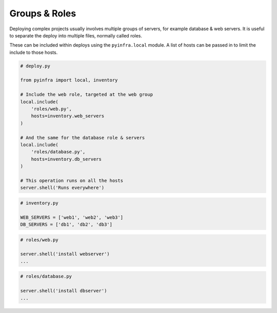 Groups & Roles
==============

Deploying complex projects usually involves multiple groups of servers, for example
database & web servers. It is useful to separate the deploy into multiple files, normally
called roles.

These can be included within deploys using the ``pyinfra.local`` module. A list of hosts can
be passed in to limit the include to those hosts.

.. code:: python

    # deploy.py

    from pyinfra import local, inventory

    # Include the web role, targeted at the web group
    local.include(
        'roles/web.py',
        hosts=inventory.web_servers
    )

    # And the same for the database role & servers
    local.include(
        'roles/database.py',
        hosts=inventory.db_servers
    )

    # This operation runs on all the hosts
    server.shell('Runs everywhere')

.. code:: python

    # inventory.py

    WEB_SERVERS = ['web1', 'web2', 'web3']
    DB_SERVERS = ['db1', 'db2', 'db3']

.. code:: python

    # roles/web.py

    server.shell('install webserver')
    ...

.. code:: python

    # roles/database.py

    server.shell('install dbserver')
    ...

